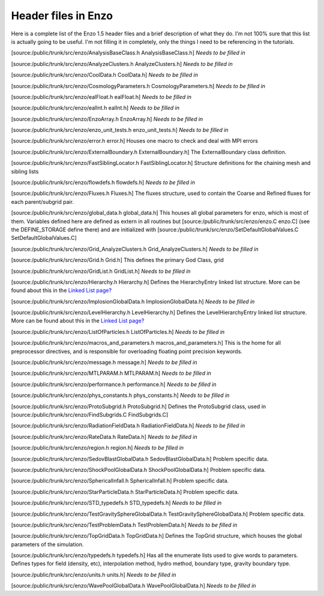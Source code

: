 Header files in Enzo
====================

Here is a complete list of the Enzo 1.5 header files and a brief
description of what they do. I'm not 100% sure that this list is
actually going to be useful. I'm not filling it in completely, only
the things I need to be referencing in the tutorials.

[source:/public/trunk/src/enzo/AnalysisBaseClass.h
AnalysisBaseClass.h] *Needs to be filled in*

[source:/public/trunk/src/enzo/AnalyzeClusters.h AnalyzeClusters.h]
*Needs to be filled in*

[source:/public/trunk/src/enzo/CoolData.h CoolData.h]
*Needs to be filled in*

[source:/public/trunk/src/enzo/CosmologyParameters.h
CosmologyParameters.h] *Needs to be filled in*

[source:/public/trunk/src/enzo/ealFloat.h ealFloat.h]
*Needs to be filled in*

[source:/public/trunk/src/enzo/ealInt.h ealInt.h]
*Needs to be filled in*

[source:/public/trunk/src/enzo/EnzoArray.h EnzoArray.h]
*Needs to be filled in*

[source:/public/trunk/src/enzo/enzo\_unit\_tests.h
enzo\_unit\_tests.h] *Needs to be filled in*

[source:/public/trunk/src/enzo/error.h error.h] Houses one macro to
check and deal with MPI errors

[source:/public/trunk/src/enzo/ExternalBoundary.h
ExternalBoundary.h] The ExternalBoundary class definition.

[source:/public/trunk/src/enzo/FastSiblingLocator.h
FastSiblingLocator.h] Structure definitions for the chaining mesh
and sibling lists

[source:/public/trunk/src/enzo/flowdefs.h flowdefs.h]
*Needs to be filled in*

[source:/public/trunk/src/enzo/Fluxes.h Fluxes.h] The fluxes
structure, used to contain the Coarse and Refined fluxes for each
parent/subgrid pair.

[source:/public/trunk/src/enzo/global\_data.h global\_data.h] This
houses all global parameters for enzo, which is most of them.
Variables defined here are defined as extern in all routines but
[source:/public/trunk/src/enzo/enzo.C enzo.C] (see the
DEFINE\_STORAGE define there) and are initialized with
[source:/public/trunk/src/enzo/SetDefaultGlobalValues.C
SetDefaultGlobalValues.C]

[source:/public/trunk/src/enzo/Grid\_AnalyzeClusters.h
Grid\_AnalyzeClusters.h] *Needs to be filled in*

[source:/public/trunk/src/enzo/Grid.h Grid.h] This defines the
primary God Class, grid

[source:/public/trunk/src/enzo/GridList.h GridList.h]
*Needs to be filled in*

[source:/public/trunk/src/enzo/Hierarchy.h Hierarchy.h] Defines the
HierarchyEntry linked list structure. More can be found about this
in the `Linked List page? </wiki/Tutorials/LinkedLists>`_

[source:/public/trunk/src/enzo/ImplosionGlobalData.h
ImplosionGlobalData.h] *Needs to be filled in*

[source:/public/trunk/src/enzo/LevelHierarchy.h LevelHierarchy.h]
Defines the LevelHierarchyEntry linked list structure. More can be
found about this in the
`Linked List page? </wiki/Tutorials/LinkedLists>`_

[source:/public/trunk/src/enzo/ListOfParticles.h ListOfParticles.h]
*Needs to be filled in*

[source:/public/trunk/src/enzo/macros\_and\_parameters.h
macros\_and\_parameters.h] This is the home for all preprocessor
directives, and is responsible for overloading floating point
precision keywords.

[source:/public/trunk/src/enzo/message.h message.h]
*Needs to be filled in*

[source:/public/trunk/src/enzo/MTLPARAM.h MTLPARAM.h]
*Needs to be filled in*

[source:/public/trunk/src/enzo/performance.h performance.h]
*Needs to be filled in*

[source:/public/trunk/src/enzo/phys\_constants.h phys\_constants.h]
*Needs to be filled in*

[source:/public/trunk/src/enzo/ProtoSubgrid.h ProtoSubgrid.h]
Defines the ProtoSubgrid class, used in
[source:/public/trunk/src/enzo/FindSubgrids.C FindSubgrids.C]

[source:/public/trunk/src/enzo/RadiationFieldData.h
RadiationFieldData.h] *Needs to be filled in*

[source:/public/trunk/src/enzo/RateData.h RateData.h]
*Needs to be filled in*

[source:/public/trunk/src/enzo/region.h region.h]
*Needs to be filled in*

[source:/public/trunk/src/enzo/SedovBlastGlobalData.h
SedovBlastGlobalData.h] Problem specific data.

[source:/public/trunk/src/enzo/ShockPoolGlobalData.h
ShockPoolGlobalData.h] Problem specific data.

[source:/public/trunk/src/enzo/SphericalInfall.h SphericalInfall.h]
Problem specific data.

[source:/public/trunk/src/enzo/StarParticleData.h
StarParticleData.h] Problem specific data.

[source:/public/trunk/src/enzo/STD\_typedefs.h STD\_typedefs.h]
*Needs to be filled in*

[source:/public/trunk/src/enzo/TestGravitySphereGlobalData.h
TestGravitySphereGlobalData.h] Problem specific data.

[source:/public/trunk/src/enzo/TestProblemData.h TestProblemData.h]
*Needs to be filled in*

[source:/public/trunk/src/enzo/TopGridData.h TopGridData.h] Defines
the TopGrid structure, which houses the global parameters of the
simulation.

[source:/public/trunk/src/enzo/typedefs.h typedefs.h] Has all the
enumerate lists used to give words to parameters. Defines types for
field (density, etc), interpolation method, hydro method, boundary
type, gravity boundary type.

[source:/public/trunk/src/enzo/units.h units.h]
*Needs to be filled in*

[source:/public/trunk/src/enzo/WavePoolGlobalData.h
WavePoolGlobalData.h] *Needs to be filled in*


